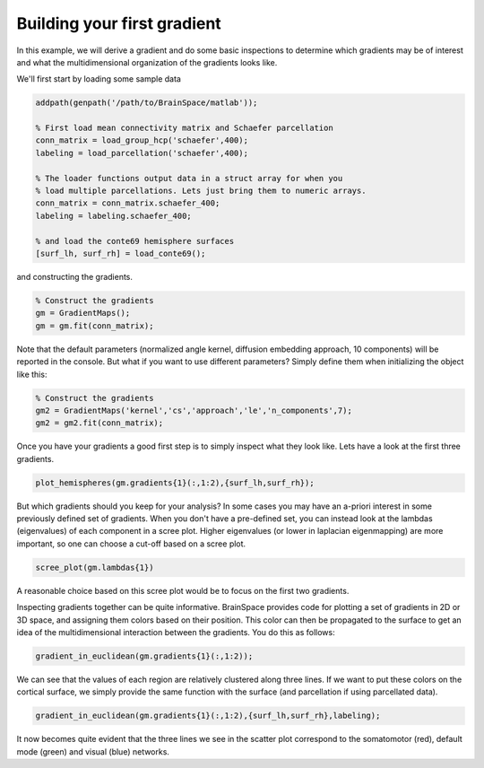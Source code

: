 Building your first gradient
=================================================
In this example, we will derive a gradient and do some basic inspections to determine which gradients may be of interest and what the multidimensional organization of the gradients looks like. 

We'll first start by loading some sample data

.. code-block:: matlab

    addpath(genpath('/path/to/BrainSpace/matlab')); 

    % First load mean connectivity matrix and Schaefer parcellation
    conn_matrix = load_group_hcp('schaefer',400);
    labeling = load_parcellation('schaefer',400);

    % The loader functions output data in a struct array for when you 
    % load multiple parcellations. Lets just bring them to numeric arrays.
    conn_matrix = conn_matrix.schaefer_400;
    labeling = labeling.schaefer_400;

    % and load the conte69 hemisphere surfaces
    [surf_lh, surf_rh] = load_conte69();

and constructing the gradients.

.. code-block:: matlab

    % Construct the gradients
    gm = GradientMaps();
    gm = gm.fit(conn_matrix); 

Note that the default parameters (normalized angle kernel, diffusion embedding approach, 10 components) will be reported in the console. But what if you want to use different parameters? Simply define them when initializing the object like this:

.. code-block:: matlab

    % Construct the gradients
    gm2 = GradientMaps('kernel','cs','approach','le','n_components',7);
    gm2 = gm2.fit(conn_matrix); 

Once you have your gradients a good first step is to simply inspect what they look like. Lets have a look at the first three gradients.

.. code-block:: matlab

    plot_hemispheres(gm.gradients{1}(:,1:2),{surf_lh,surf_rh});

.. image:: ./example_figs/g1-2_schaefer_400.png
    :scale: 70%
    :align: center

But which gradients should you keep for your analysis? In some cases you may have an a-priori interest in some previously defined set of gradients. When you don't have a pre-defined set, you can instead look at the lambdas (eigenvalues) of each component in a scree plot. Higher eigenvalues (or lower in laplacian eigenmapping) are more important, so one can choose a cut-off based on a scree plot. 

.. code-block:: matlab

    scree_plot(gm.lambdas{1})

.. image:: ./example_figs/scree.png
    :scale: 70%
    :align: center

A reasonable choice based on this scree plot would be to focus on the first two gradients. 

Inspecting gradients together can be quite informative. BrainSpace provides code for plotting a set of gradients in 2D or 3D space, and assigning them colors based on their position. This color can then be propagated to the surface to get an idea of the multidimensional interaction between the gradients. You do this as follows:

.. code-block:: matlab

    gradient_in_euclidean(gm.gradients{1}(:,1:2));

.. image:: ./example_figs/colorscatter.png
   :scale: 70%
   :align: center

We can see that the values of each region are relatively clustered along three lines. If we want to put these colors on the cortical surface, we simply provide the same function with the surface (and parcellation if using parcellated data).

.. code-block:: matlab

    gradient_in_euclidean(gm.gradients{1}(:,1:2),{surf_lh,surf_rh},labeling);

.. image:: ./example_figs/colorsurface.png
   :scale: 60%
   :align: center

It now becomes quite evident that the three lines we see in the scatter plot correspond to the somatomotor (red), default mode (green) and visual (blue) networks. 
